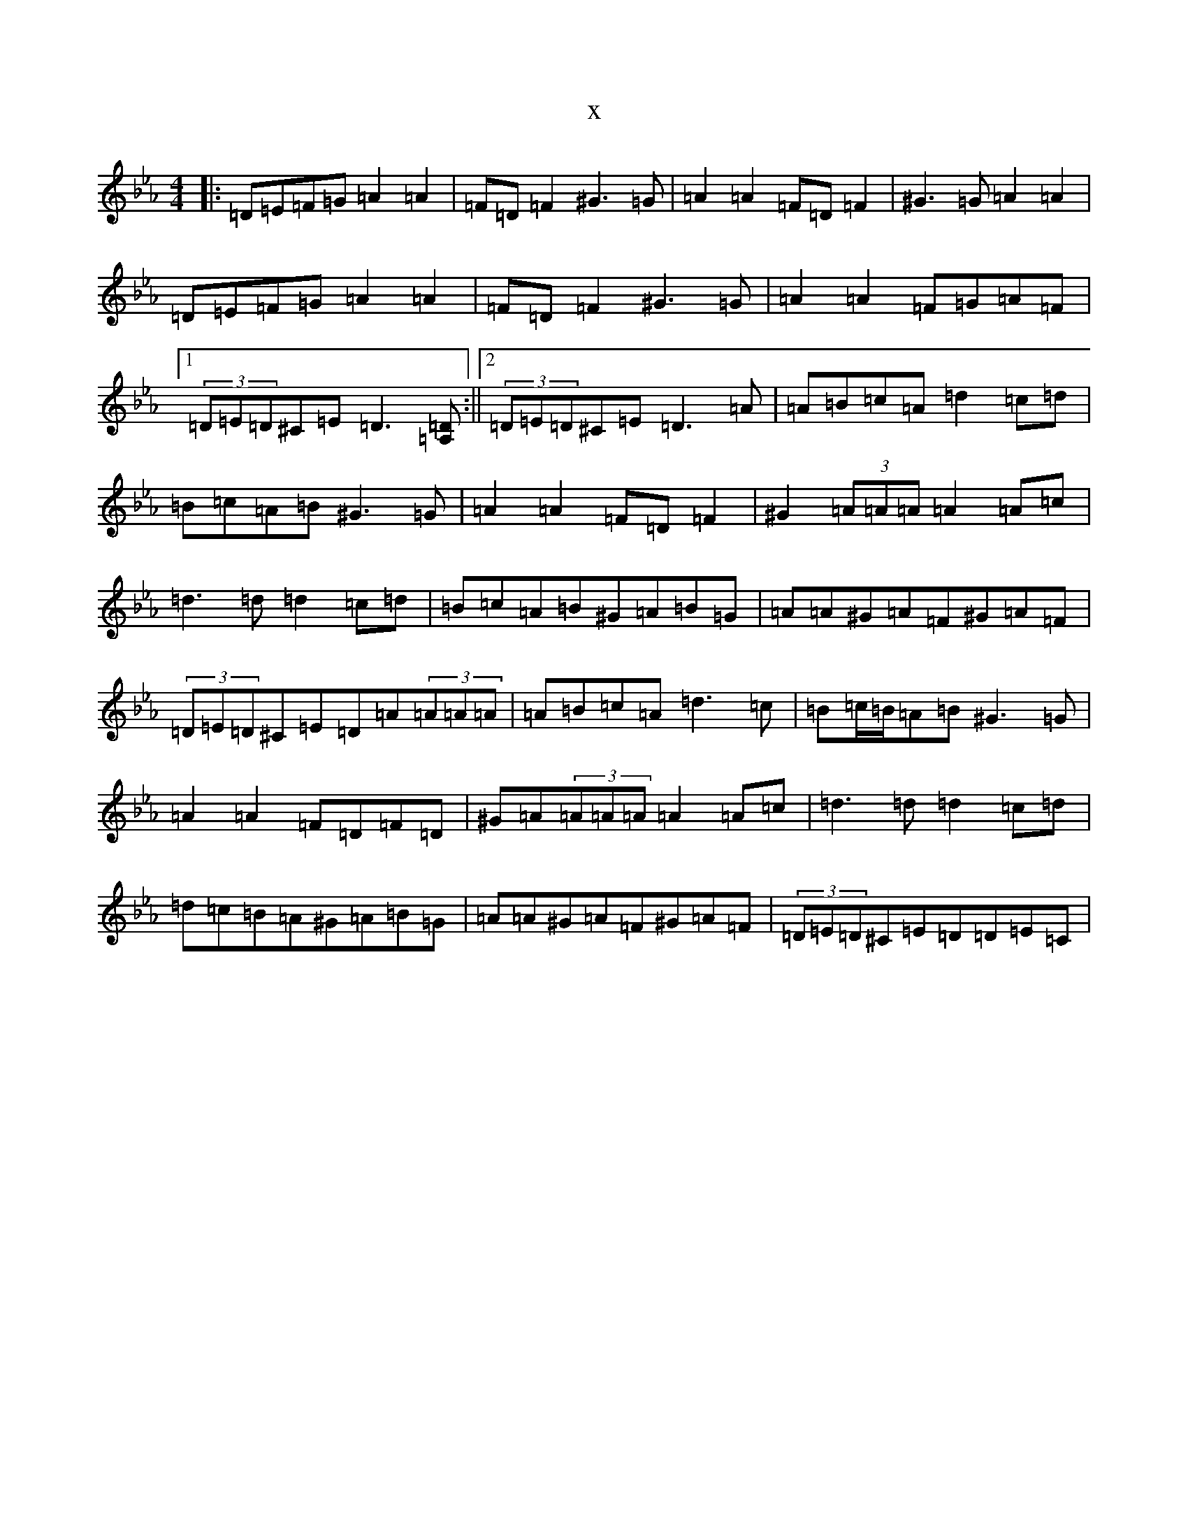 X:22911
T:x
L:1/8
M:4/4
K: C minor
|:=D=E=F=G=A2=A2|=F=D=F2^G3=G|=A2=A2=F=D=F2|^G3=G=A2=A2|=D=E=F=G=A2=A2|=F=D=F2^G3=G|=A2=A2=F=G=A=F|1(3=D=E=D^C=E=D3[=A,=D]:||2(3=D=E=D^C=E=D3=A|=A=B=c=A=d2=c=d|=B=c=A=B^G3=G|=A2=A2=F=D=F2|^G2(3=A=A=A=A2=A=c|=d3=d=d2=c=d|=B=c=A=B^G=A=B=G|=A=A^G=A=F^G=A=F|(3=D=E=D^C=E=D=A(3=A=A=A|=A=B=c=A=d3=c|=B=c/2=B/2=A=B^G3=G|=A2=A2=F=D=F=D|^G=A(3=A=A=A=A2=A=c|=d3=d=d2=c=d|=d=c=B=A^G=A=B=G|=A=A^G=A=F^G=A=F|(3=D=E=D^C=E=D=D=E=C|